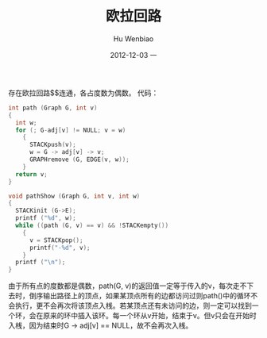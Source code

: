 #+TITLE:     欧拉回路
#+AUTHOR:    Hu Wenbiao
#+EMAIL:     huwenbiao1989@gmail.com
#+DATE:      2012-12-03 一
#+DESCRIPTION:一个线性时间内求解欧拉回路和算法
#+CATEGORIES:算法 读书笔记
#+KEYWORDS:Algorithm,notes,Algorithms
#+LANGUAGE:  en
#+OPTIONS:   H:3 num:t toc:t \n:nil @:t ::t |:t ^:t -:t f:t *:t <:t
#+OPTIONS:   TeX:t LaTeX:t skip:nil d:nil todo:t pri:nil tags:not-in-toc
#+INFOJS_OPT: view:nil toc:nil ltoc:t mouse:underline buttons:0 path:http://orgmode.org/org-info.js
#+EXPORT_SELECT_TAGS: export
#+EXPORT_EXCLUDE_TAGS: noexport
#+LINK_UP:   /Open_Source
#+LINK_HOME: /Open_Source
#+XSLT:

存在欧拉回路$\left$连通，各占度数为偶数。
代码：
#+begin_src c
  int path (Graph G, int v)
  {
    int w;
    for (; G-adj[v] != NULL; v = w)
      {
        STACKpush(v);
        w = G -> adj[v] -> v;
        GRAPHremove (G, EDGE(v, w));
      }
    return v;
  }
  
  void pathShow (Graph G, int v, int w)
  {
    STACKinit (G->E);
    printf ("%d", w);
    while ((path (G, v) == v) && !STACKempty())
      {
        v = STACKpop();
        printf("-%d", v);
      }
    printf ("\n");
  }
  
#+end_src

由于所有点的度数都是偶数，path(G, v)的返回值一定等于传入的v，每次走不下去时，倒序输出路径上的顶点，如果某顶点所有的边都访问过则path()中的循环不会执行，更不会再次将该顶点入桟。若某顶点还有未访问的边，则一定可以找到一个环，会在原来的环中插入该环。每一个环从v开始，结束于v。但v只会在开始时入桟，因为结束时G -> adj[v] == NULL，故不会再次入桟。
